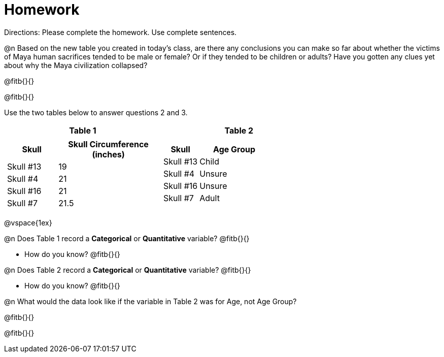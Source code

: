 = Homework

Directions: Please complete the homework. Use complete sentences.
 
@n Based on the new table you created in today’s class, are there any conclusions you can make so far about whether the victims of Maya human sacrifices tended to be male or female? Or if they tended to be children or adults? Have you gotten any clues yet about why the Maya civilization collapsed? 

@fitb{}{}

@fitb{}{}

Use the two tables below to answer questions 2 and 3.

[cols="^1a,^1a", options="header"]
|===
| Table 1 | Table 2

|
[cols="1a,2a", options="header"]
!===
! Skull ! Skull Circumference (inches)
! Skull #13 ! 19
! Skull #4	! 21
! Skull #16 ! 21
! Skull #7 	! 21.5
!===

|
[cols="1a,2a", options="header"]
!===
! Skull ! Age Group
! Skull #13 ! Child
! Skull #4	! Unsure
! Skull #16 ! Unsure
! Skull #7 	! Adult
!===
|===

@vspace{1ex}

@n Does Table 1 record a *Categorical* or *Quantitative* variable? @fitb{}{}
 
- How do you know? @fitb{}{}

@n Does Table 2 record a *Categorical* or *Quantitative* variable? @fitb{}{}

- How do you know? @fitb{}{}

@n What would the data look like if the variable in Table 2 was for Age, not Age Group?

@fitb{}{}

@fitb{}{}

